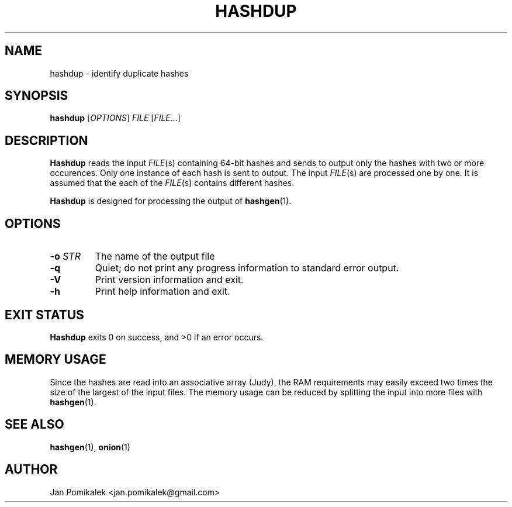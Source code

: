 .TH HASHDUP 1
.SH NAME
hashdup \- identify duplicate hashes
.SH SYNOPSIS
.B hashdup
.RI [ OPTIONS ]
.I FILE
.RI [ FILE ...]
.SH DESCRIPTION
.B Hashdup
reads the input
.IR FILE (s)
containing 64-bit hashes and sends to output only the hashes with two or more
occurences.  Only one instance of each hash is sent to output.  The input
.IR FILE (s)
are processed one by one.  It is assumed that the each of the
.IR FILE (s)
contains different hashes.
.PP
.B Hashdup
is designed for processing the output of
.BR hashgen (1).
.SH OPTIONS
.TP
.BI \-o " STR"
The name of the output file
.TP
.B \-q
Quiet; do not print any progress information to standard error output.
.TP
.B \-V
Print version information and exit.
.TP
.B \-h
Print help information and exit.
.SH EXIT STATUS
.B Hashdup
exits 0 on success, and >0 if an error occurs.
.SH MEMORY USAGE
Since the hashes are read into an associative array (Judy), the RAM
requirements may easily exceed two times the size of the largest of
the input files.  The memory usage can be reduced by splitting the input
into more files with
.BR hashgen (1).
.SH SEE ALSO
.BR hashgen (1),
.BR onion (1)
.SH AUTHOR
Jan Pomikalek <jan.pomikalek@gmail.com>